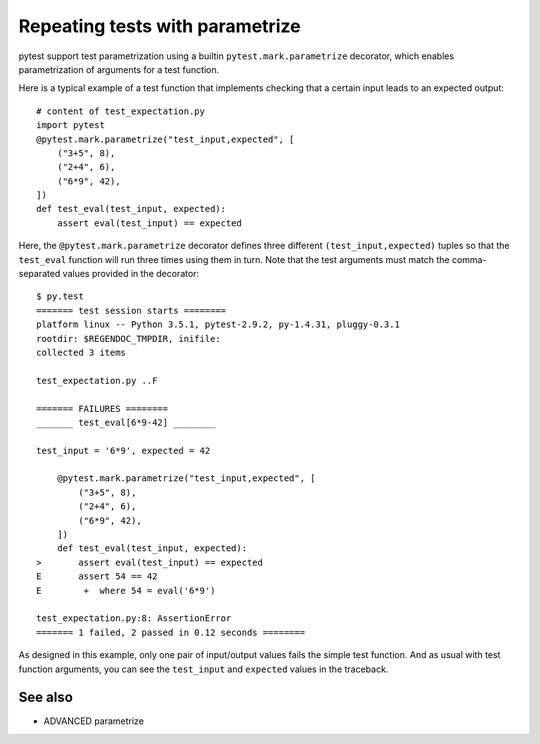 .. _`parametrizebasic`:

Repeating tests with parametrize
================================

pytest support test parametrization using a builtin ``pytest.mark.parametrize``
decorator, which enables parametrization of arguments for a test function.

Here is a typical example of a test function that implements checking that a
certain input leads to an expected output::

    # content of test_expectation.py
    import pytest
    @pytest.mark.parametrize("test_input,expected", [
        ("3+5", 8),
        ("2+4", 6),
        ("6*9", 42),
    ])
    def test_eval(test_input, expected):
        assert eval(test_input) == expected

Here, the ``@pytest.mark.parametrize`` decorator defines three different
``(test_input,expected)`` tuples so that the ``test_eval`` function will run
three times using them in turn. Note that the test arguments must match the
comma-separated values provided in the decorator::

    $ py.test
    ======= test session starts ========
    platform linux -- Python 3.5.1, pytest-2.9.2, py-1.4.31, pluggy-0.3.1
    rootdir: $REGENDOC_TMPDIR, inifile:
    collected 3 items

    test_expectation.py ..F

    ======= FAILURES ========
    _______ test_eval[6*9-42] ________

    test_input = '6*9', expected = 42

        @pytest.mark.parametrize("test_input,expected", [
            ("3+5", 8),
            ("2+4", 6),
            ("6*9", 42),
        ])
        def test_eval(test_input, expected):
    >       assert eval(test_input) == expected
    E       assert 54 == 42
    E        +  where 54 = eval('6*9')

    test_expectation.py:8: AssertionError
    ======= 1 failed, 2 passed in 0.12 seconds ========

As designed in this example, only one pair of input/output values fails
the simple test function.  And as usual with test function arguments,
you can see the ``test_input`` and ``expected`` values in the traceback.

See also
--------

* ADVANCED parametrize
